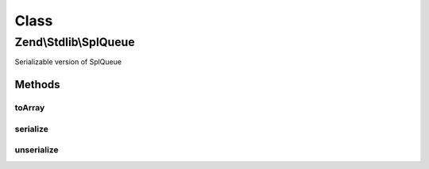 .. Stdlib/SplQueue.php generated using docpx on 01/30/13 03:02pm


Class
*****

Zend\\Stdlib\\SplQueue
======================

Serializable version of SplQueue

Methods
-------

toArray
+++++++

.. function:: toArray()


    Return an array representing the queue

    :rtype: array 



serialize
+++++++++

.. function:: serialize()


    Serialize

    :rtype: string 



unserialize
+++++++++++

.. function:: unserialize()


    Unserialize

    :param string: 

    :rtype: void 



